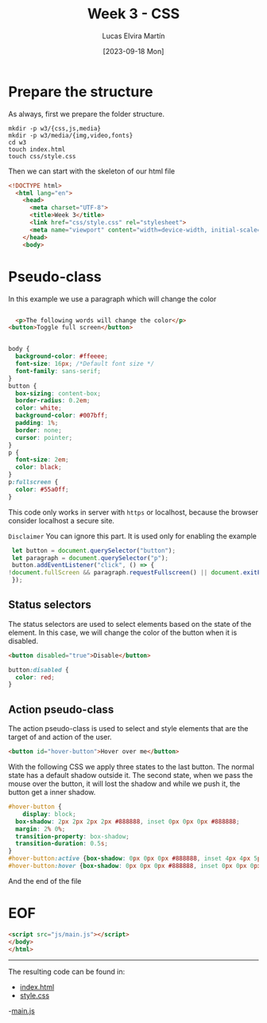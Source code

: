 :PROPERTIES:
:HEADER-ARGS:html: :tangle w3/index.html
:HEADER-ARGS:css: :tangle w3/css/style.css
:END:
#+TITLE: Week 3 - CSS
#+DATE:  [2023-09-18 Mon]
#+AUTHOR: Lucas Elvira Martín
#+EMAIL: luelvira@pa.uc3m.es

* Table of Content :TOC:noexport:
- [[#prepare-the-structure][Prepare the structure]]
- [[#pseudo-class][Pseudo-class]]
  - [[#status-selectors][Status selectors]]
  - [[#action-pseudo-class][Action pseudo-class]]
- [[#eof][EOF]]

* Prepare the structure

As always, first we prepare the folder structure.

#+begin_src shell
    mkdir -p w3/{css,js,media}
    mkdir -p w3/media/{img,video,fonts}
    cd w3
    touch index.html
    touch css/style.css
#+end_src


Then we can start with the skeleton of our html file

#+begin_src html
<!DOCTYPE html>
  <html lang="en">
    <head>
      <meta charset="UTF-8">
      <title>Week 3</title>
      <link href="css/style.css" rel="stylesheet">
      <meta name="viewport" content="width=device-width, initial-scale=1">
    </head>
    <body>
#+end_src

* Pseudo-class


In this example we use a paragraph which will change the color
#+begin_src html

  <p>The following words will change the color</p>
<button>Toggle full screen</button>

#+end_src

#+begin_src css

body {
  background-color: #ffeeee;
  font-size: 16px; /*Default font size */
  font-family: sans-serif;
}
button {
  box-sizing: content-box;
  border-radius: 0.2em;
  color: white;
  background-color: #007bff;
  padding: 1%;
  border: none;
  cursor: pointer;
}
p {
  font-size: 2em;
  color: black;
}
p:fullscreen {
  color: #55a0ff; 
}
#+end_src

This code only works in server with =https= or localhost, because the browser
consider localhost a secure site.

=Disclaimer= You can ignore this part. It is used only for enabling the example

#+begin_src js :tangle w3/js/main.js
  let button = document.querySelector("button");
  let paragraph = document.querySelector("p");
  button.addEventListener("click", () => {
 !document.fullScreen && paragraph.requestFullscreen() || document.exitFullscreen();
  });
#+end_src

** Status selectors

The status selectors are used to select elements based on the state of the
element. In this case, we will change the color of the button when it is
disabled.

#+begin_src html
<button disabled="true">Disable</button>
#+end_src

#+begin_src css
button:disabled {
  color: red;
}
#+end_src

** Action pseudo-class

The action pseudo-class is used to select and style elements that are the target
of and action of the user.

#+begin_src html
<button id="hover-button">Hover over me</button>
#+end_src

With the following CSS we apply three states to the last button. The normal
state has a default shadow outside it. The second state, when we pass the mouse
over the button, it will lost the shadow and while we push it, the button get a
inner shadow.

#+begin_src css
  #hover-button {
      display: block;
    box-shadow: 2px 2px 2px 2px #888888, inset 0px 0px 0px #888888;
    margin: 2% 0%;
    transition-property: box-shadow;
    transition-duration: 0.5s;
  }
  #hover-button:active {box-shadow: 0px 0px 0px #888888, inset 4px 4px 5px #ffffff;}
  #hover-button:hover {box-shadow: 0px 0px 0px #888888, inset 0px 0px 0px #ffffff;}

#+end_src

And the end of the file
* EOF
#+begin_src html
  <script src="js/main.js"></script>
  </body>
  </html>
#+end_src

-----
The resulting code can be found in:
- [[https://github.com/luelvira/interfaces-usuario/blob/44a95126a535d063b6ed5962b7ff8e25d1c0371a/content/practice/w3/index.html][index.html]]
- [[https://github.com/luelvira/interfaces-usuario/blob/44a95126a535d063b6ed5962b7ff8e25d1c0371a/content/practice/w3/css/style.css][style.css]]
-[[https://github.com/luelvira/interfaces-usuario/blob/44a95126a535d063b6ed5962b7ff8e25d1c0371a/content/practice/w3/js/main.js][main.js]] 
